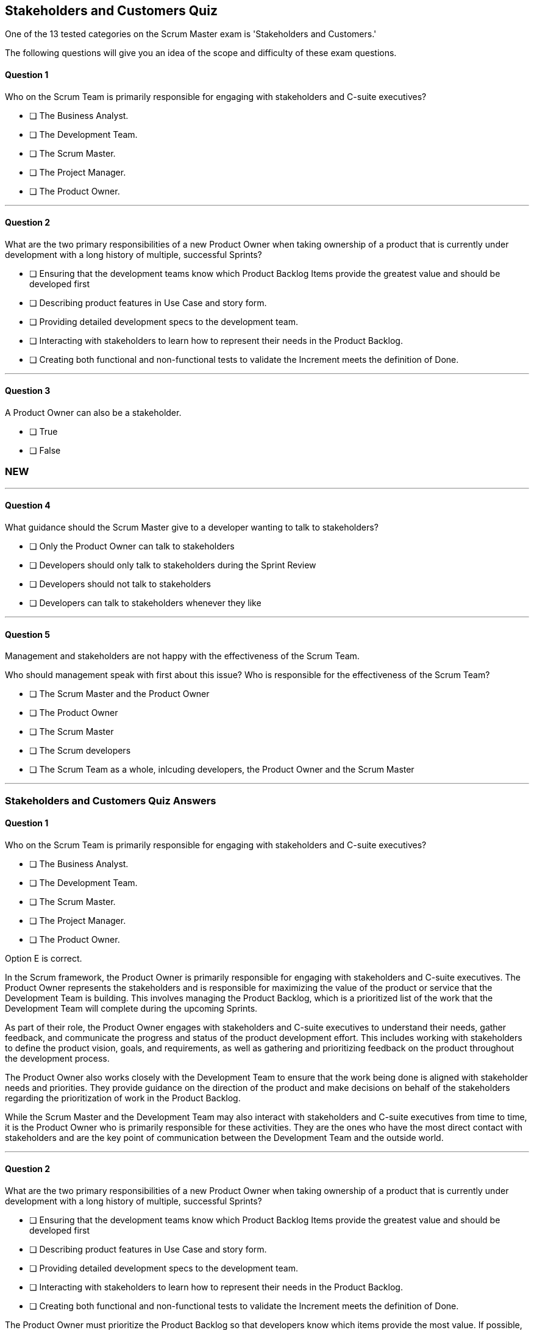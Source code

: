 :pdf-theme: some-theme.yml

== Stakeholders and Customers Quiz

One of the 13 tested categories on the Scrum Master exam is 'Stakeholders and Customers.'

The following questions will give you an idea of the scope and difficulty of these exam questions.

==== Question 1

****

Who on the Scrum Team is primarily responsible for engaging with stakeholders and C-suite executives?


* [ ] The Business Analyst.
* [ ] The Development Team.
* [ ] The Scrum Master.
* [ ] The Project Manager.
* [ ] The Product Owner.

****


'''

==== Question 2

****

What are the two primary responsibilities of a new Product Owner when taking ownership of a product that is currently under development with a long history of multiple, successful Sprints?

* [ ] Ensuring that the development teams know which Product Backlog Items provide the greatest value and should be developed first
* [ ] Describing product features in Use Case and story form.
* [ ] Providing detailed development specs to the development team.
* [ ] Interacting with stakeholders to learn how to represent their needs in the Product Backlog.
* [ ] Creating both functional and non-functional tests to validate the Increment meets the definition of Done.

****

'''

==== Question 3

****

A Product Owner can also be a stakeholder.

* [ ] True
* [ ] False

****


=== NEW

'''
==== Question 4

****

What guidance should the Scrum Master give to a developer wanting to talk to stakeholders?

* [ ] Only the Product Owner can talk to stakeholders
* [ ] Developers should only talk to stakeholders during the Sprint Review
* [ ] Developers should not talk to stakeholders
* [ ] Developers can talk to stakeholders whenever they like


****


'''

==== Question 5

****
Management and stakeholders are not happy with the effectiveness of the Scrum Team.

Who should management speak with first about this issue? Who is responsible for the effectiveness of the Scrum Team?


* [ ] The Scrum Master and the Product Owner
* [ ] The Product Owner
* [ ] The Scrum Master
* [ ] The Scrum developers
* [ ] The Scrum Team as a whole, inlcuding developers, the Product Owner and the Scrum Master


****


'''


<<<

=== Stakeholders and Customers Quiz Answers

==== Question 1

****

Who on the Scrum Team is primarily responsible for engaging with stakeholders and C-suite executives?


* [ ] The Business Analyst.
* [ ] The Development Team.
* [ ] The Scrum Master.
* [ ] The Project Manager.
* [ ] The Product Owner.

****

Option E is correct.

In the Scrum framework, the Product Owner is primarily responsible for engaging with stakeholders and C-suite executives. The Product Owner represents the stakeholders and is responsible for maximizing the value of the product or service that the Development Team is building. This involves managing the Product Backlog, which is a prioritized list of the work that the Development Team will complete during the upcoming Sprints.

As part of their role, the Product Owner engages with stakeholders and C-suite executives to understand their needs, gather feedback, and communicate the progress and status of the product development effort. This includes working with stakeholders to define the product vision, goals, and requirements, as well as gathering and prioritizing feedback on the product throughout the development process.

The Product Owner also works closely with the Development Team to ensure that the work being done is aligned with stakeholder needs and priorities. They provide guidance on the direction of the product and make decisions on behalf of the stakeholders regarding the prioritization of work in the Product Backlog.

While the Scrum Master and the Development Team may also interact with stakeholders and C-suite executives from time to time, it is the Product Owner who is primarily responsible for these activities. They are the ones who have the most direct contact with stakeholders and are the key point of communication between the Development Team and the outside world.


'''

==== Question 2

****

What are the two primary responsibilities of a new Product Owner when taking ownership of a product that is currently under development with a long history of multiple, successful Sprints?

* [ ] Ensuring that the development teams know which Product Backlog Items provide the greatest value and should be developed first
* [ ] Describing product features in Use Case and story form.
* [ ] Providing detailed development specs to the development team.
* [ ] Interacting with stakeholders to learn how to represent their needs in the Product Backlog.
* [ ] Creating both functional and non-functional tests to validate the Increment meets the definition of Done.

****

The Product Owner must prioritize the Product Backlog so that developers know which items provide the most value. If possible, the Product Owner will negotiate with the team to ensure these items get developed first.

Also, according to the Scrum Guide, "The Product Owner may represent the needs of many stakeholders in the Product Backlog." So interacting with and collaborating with stakeholders is important.

'''

==== Question 3

****

A Product Owner can also be a stakeholder.

* [ ] True
* [ ] False

****

There is no rule in Scrum that says a Product Owner can't also be a stakeholder.

Developers, the Scrum Master and the Product Owner could all potentially be customers or stakeholders in the product being built.

=== NEW

'''
==== Question 4

****

What guidance should the Scrum Master give to a developer wanting to talk to stakeholders?

* [ ] Only the Product Owner can talk to stakeholders
* [ ] Developers should only talk to stakeholders during the Sprint Review
* [ ] Developers should not talk to stakeholders
* [ ] Developers can talk to stakeholders whenever they like


****

There's no rule in Scrum that says a developer can't talk to a stakeholder.

Talking to stakeholders and mapping their wants into the Product Backlog is the responsibility of the Product Owner, but that doesn't mean nobody else can talk to stakeholders.

If your organization has rules that forbid developers or the Scrum Master from talking to stakeholders, then that's up to your organization. 

As far as the Scrum Guide goes, developers talking to stakeholders is fair dinkum.

'''

==== Question 5

****
Management and stakeholders are not happy with the effectiveness of the Scrum Team.

Who should management speak with first about this issue? Who is responsible for the effectiveness of the Scrum Team?


* [ ] The Scrum Master and the Product Owner
* [ ] The Product Owner
* [ ] The Scrum Master
* [ ] The Scrum developers
* [ ] The Scrum Team as a whole, inlcuding developers, the Product Owner and the Scrum Master


****

Option C is correct.

The Scrum Master is the one responsible for the effectiveness of the Scrum Team.

'''



